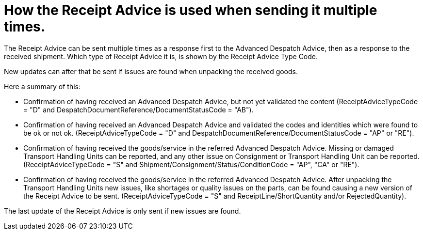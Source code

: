 [[response-types]]
= How the Receipt Advice is used when sending it multiple times.

The Receipt Advice can be sent multiple times as a response first to the Advanced Despatch Advice, 
then as a response to the received shipment. Which type of Receipt Advice it is, is shown by the Receipt Advice Type Code.

New updates can after that be sent if issues are found when unpacking the received goods. 

Here a summary of this:

* Confirmation of having received an Advanced Despatch Advice, but not yet validated the content (ReceiptAdviceTypeCode = "D" and DespatchDocumentReference/DocumentStatusCode = "AB").
* Confirmation of having received an Advanced Despatch Advice and validated the codes and identities which were found to be ok or not ok. (ReceiptAdviceTypeCode = "D" and DespatchDocumentReference/DocumentStatusCode = "AP" or "RE").
* Confirmation of having received the goods/service in the referred Advanced Despatch Advice. Missing or damaged Transport Handling Units can be reported, and any other issue on Consignment or Transport Handling Unit can be reported. (ReceiptAdviceTypeCode = "S" and Shipment/Consignment/Status/ConditionCode = "AP", "CA" or "RE").
* Confirmation of having received the goods/service in the referred Advanced Despatch Advice. After unpacking the Transport Handling Units new issues, like shortages or quality issues on the parts, can be found causing a new version of the Receipt Advice to be sent. (ReceiptAdviceTypeCode = "S" and ReceiptLine/ShortQuantity and/or RejectedQuantity).

The last update of the Receipt Advice is only sent if new issues are found.
